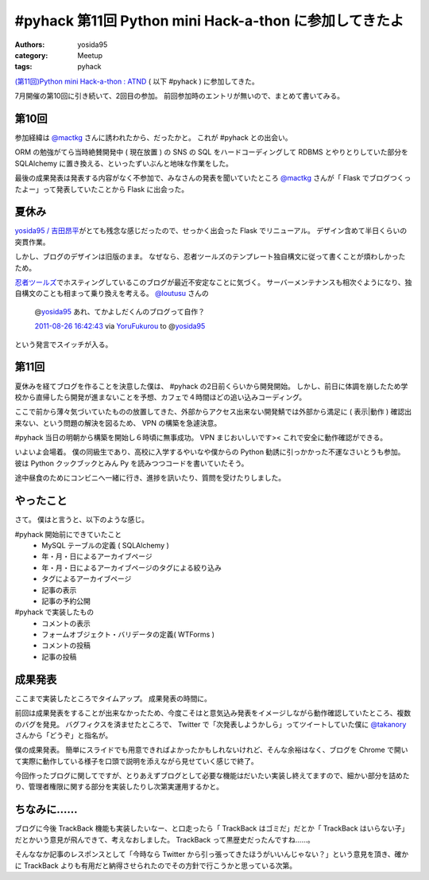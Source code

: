 .. role:: strike
   :class: strike

#pyhack 第11回 Python mini Hack-a-thon に参加してきたよ
=======================================================

:authors: yosida95
:category: Meetup
:tags: pyhack

`(第11回)Python mini Hack-a-thon : ATND <http://atnd.org/events/17896>`__ ( 以下 #pyhack ) に参加してきた。

7月開催の第10回に引き続いて、2回目の参加。
前回参加時のエントリが無いので、まとめて書いてみる。


第10回
------

参加経緯は `@mactkg <http://twitter.com/mactkg>`__ さんに誘われたから、だったかと。
これが #pyhack との出会い。

ORM の勉強がてら当時絶賛開発中 ( 現在放置 ) の SNS の SQL をハードコーディングして RDBMS とやりとりしていた部分を SQLAlchemy に置き換える、といったずいぶんと地味な作業をした。

最後の成果発表は発表する内容がなく不参加で、みなさんの発表を聞いていたところ `@mactkg <http://twitter.com/mactkg>`__ さんが「 Flask でブログつくったよー」って発表していたことから Flask に出会った。

夏休み
------

`yosida95 / 吉田昂平 <http://yosida95.com/>`__\ がとても残念な感じだったので、せっかく出会った Flask でリニューアル。
デザイン含めて半日くらいの突貫作業。

しかし、ブログのデザインは旧版のまま。
なぜなら、忍者ツールズのテンプレート独自構文に従って書くことが煩わしかったため。

`忍者ツールズ <http://wwwninja.co.jp>`__\ でホスティングしているこのブログが最近不安定なことに気づく。
サーバーメンテナンスも相次ぐようになり、独自構文のことも相まって乗り換えを考える。
`@loutusu <http://twitter.com/loutusu>`__ さんの

    @\ `yosida95 <http://twitter.com/yosida95>`__ あれ、てかよしだくんのブログって自作？

    `2011-08-26 16:42:43 <http://twitter.com/loutusu/status/106994972250750976>`__ via `YoruFukurou <http://sites.google.com/site/yorufukurou/>`__ to @\ `yosida95 <http://twitter.com/yosida95/status/106994688640299008>`__

という発言でスイッチが入る。

第11回
------

夏休みを経てブログを作ることを決意した僕は、 #pyhack の2日前くらいから開発開始。
しかし、前日に体調を崩したため学校から直帰したら開発が進まないことを予想、カフェで４時間ほどの追い込みコーディング。

ここで前から薄々気づいていたものの放置してきた、外部からアクセス出来ない開発鯖では外部から満足に ( 表示\|動作 ) 確認出来ない、という問題の解決を図るため、 VPN の構築を急遽決意。

#pyhack 当日の明朝から構築を開始し６時頃に無事成功。
VPN まじおいしいです><
これで安全に動作確認ができる。

いよいよ会場着。
僕の同級生であり、高校に入学するやいなや僕からの Python 勧誘に引っかかった\ :strike:`不運な`\ さいとうも参加。
彼は Python クックブックとみん Py を読みつつコードを書いていたそう。

途中昼食のためにコンビニへ一緒に行き、進捗を訊いたり、質問を受けたりしました。

やったこと
----------

さて。
僕はと言うと、以下のような感じ。

#pyhack 開始前にできていたこと
   - MySQL テーブルの定義 ( SQLAlchemy )
   - 年・月・日によるアーカイブページ
   - 年・月・日によるアーカイブページのタグによる絞り込み
   - タグによるアーカイブページ
   - 記事の表示
   - 記事の予約公開

#pyhack で実装したもの
   - コメントの表示
   - フォームオブジェクト・バリデータの定義( WTForms )
   - コメントの投稿
   - 記事の投稿

成果発表
--------

ここまで実装したところでタイムアップ。
成果発表の時間に。

前回は成果発表をすることが出来なかったため、今度こそはと意気込み発表をイメージしながら動作確認していたところ、複数のバグを発見。
バグフィクスを済ませたところで、 Twitter で「次発表しようかしら」ってツイートしていた僕に `@takanory <http://twitter.com/takanory>`__ さんから「どうぞ」と指名が。

僕の成果発表。
簡単にスライドでも用意できればよかったかもしれないけれど、そんな余裕はなく、ブログを Chrome で開いて実際に動作している様子を口頭で説明を添えながら見せていく感じで終了。

今回作ったブログに関してですが、とりあえずブログとして必要な機能はだいたい実装し終えてますので、細かい部分を詰めたり、管理者権限に関する部分を実装したりし次第実運用するかと。

ちなみに……
----------

ブログに今後 TrackBack 機能も実装したいなー、と\ :strike:`口走ったら`\ 「 TrackBack はゴミだ」だとか「 TrackBack はいらない子」だとかいう意見が飛んできて、考えなおしました。
TrackBack って黒歴史だったんですね……。

そんななか記事のレスポンスとして「今時なら Twitter から引っ張ってきたほうがいいんじゃない？」という意見を頂き、確かに TrackBack よりも有用だと納得させられたのでその方針で行こうかと思っている次第。
